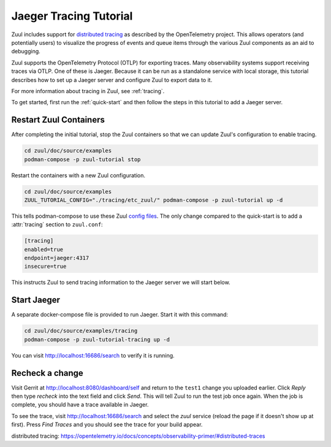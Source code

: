 Jaeger Tracing Tutorial
=======================

Zuul includes support for `distributed tracing`_ as described by the
OpenTelemetry project.  This allows operators (and potentially users)
to visualize the progress of events and queue items through the
various Zuul components as an aid to debugging.

Zuul supports the OpenTelemetry Protocol (OTLP) for exporting traces.
Many observability systems support receiving traces via OTLP.  One of
these is Jaeger.  Because it can be run as a standalone service with
local storage, this tutorial describes how to set up a Jaeger server
and configure Zuul to export data to it.

For more information about tracing in Zuul, see :ref:`tracing`.

To get started, first run the :ref:`quick-start` and then follow the
steps in this tutorial to add a Jaeger server.

Restart Zuul Containers
-----------------------

After completing the initial tutorial, stop the Zuul containers so
that we can update Zuul's configuration to enable tracing.

.. code-block:: shell

   cd zuul/doc/source/examples
   podman-compose -p zuul-tutorial stop

Restart the containers with a new Zuul configuration.

.. code-block:: shell

   cd zuul/doc/source/examples
   ZUUL_TUTORIAL_CONFIG="./tracing/etc_zuul/" podman-compose -p zuul-tutorial up -d

This tells podman-compose to use these Zuul `config files
<https://opendev.org/zuul/zuul/src/branch/master/doc/source/examples/tracing>`_.
The only change compared to the quick-start is to add a
:attr:`tracing` section to ``zuul.conf``:

.. code-block:: ini

   [tracing]
   enabled=true
   endpoint=jaeger:4317
   insecure=true

This instructs Zuul to send tracing information to the Jaeger server
we will start below.

Start Jaeger
------------

A separate docker-compose file is provided to run Jaeger.  Start it
with this command:

.. code-block:: shell

   cd zuul/doc/source/examples/tracing
   podman-compose -p zuul-tutorial-tracing up -d

You can visit http://localhost:16686/search to verify it is running.

Recheck a change
----------------

Visit Gerrit at http://localhost:8080/dashboard/self and return to the
``test1`` change you uploaded earlier.  Click `Reply` then type
`recheck` into the text field and click `Send`.  This will tell Zuul
to run the test job once again.  When the job is complete, you should
have a trace available in Jaeger.

To see the trace, visit http://localhost:16686/search and select the
`zuul` service (reload the page if it doesn't show up at first).
Press `Find Traces` and you should see the trace for your build
appear.

_`distributed tracing`: https://opentelemetry.io/docs/concepts/observability-primer/#distributed-traces
